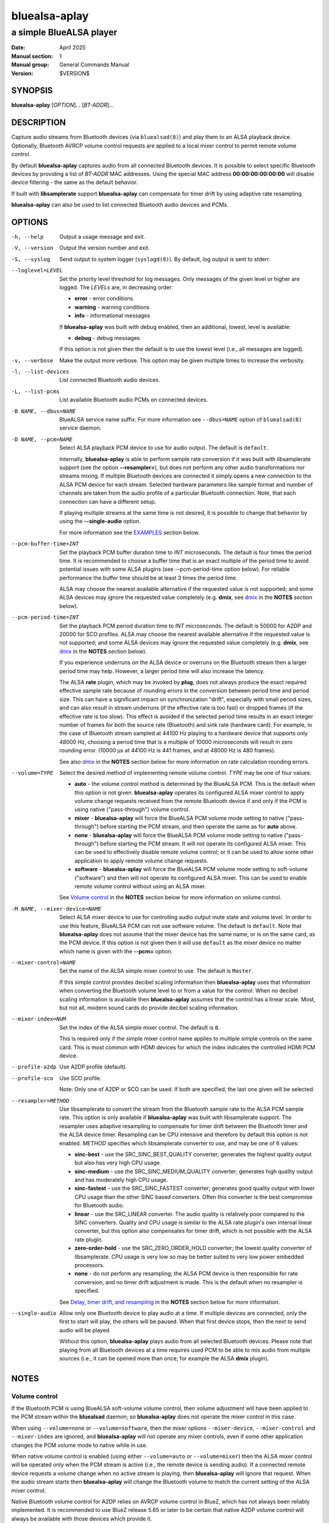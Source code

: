 ==============
bluealsa-aplay
==============

------------------------
a simple BlueALSA player
------------------------

:Date: April 2025
:Manual section: 1
:Manual group: General Commands Manual
:Version: $VERSION$

SYNOPSIS
========

**bluealsa-aplay** [*OPTION*]... [*BT-ADDR*]...

DESCRIPTION
===========

Capture audio streams from Bluetooth devices (via ``bluealsad(8)``) and play
them to an ALSA playback device. Optionally, Bluetooth AVRCP volume control
requests are applied to a local mixer control to permit remote volume
control.

By default **bluealsa-aplay** captures audio from all connected Bluetooth
devices.  It is possible to select specific Bluetooth devices by providing a
list of *BT-ADDR* MAC addresses.
Using the special MAC address **00:00:00:00:00:00** will disable device
filtering - the same as the default behavior.

If built with **libsamplerate** support **bluealsa-aplay** can compensate for
timer drift by using adaptive rate resampling.

**bluealsa-aplay** can also be used to list connected Bluetooth audio devices
and PCMs.

OPTIONS
=======

-h, --help
    Output a usage message and exit.

-V, --version
    Output the version number and exit.

-S, --syslog
    Send output to system logger (``syslogd(8)``).
    By default, log output is sent to stderr.

--loglevel=LEVEL
    Set the priority level threshold for log messages. Only messages of the
    given level or higher are logged. The *LEVELs* are, in decreasing order:

    - **error** - error conditions
    - **warning** - warning conditions
    - **info** - informational messages

    If **bluealsa-aplay** was built with debug enabled, then an additional,
    lowest, level is  available:

    - **debug** - debug messages

    If this option is not given then the default is to use the lowest level
    (i.e., all messages are logged).

-v, --verbose
    Make the output more verbose. This option may be given multiple times to
    increase the verbosity.

-l, --list-devices
    List connected Bluetooth audio devices.

-L, --list-pcms
    List available Bluetooth audio PCMs on connected devices.

-B NAME, --dbus=NAME
    BlueALSA service name suffix.
    For more information see ``--dbus=NAME`` option of ``bluealsad(8)`` service
    daemon.

-D NAME, --pcm=NAME
    Select ALSA playback PCM device to use for audio output.
    The default is ``default``.

    Internally, **bluealsa-aplay** is able to perform sample rate conversion
    if it was built with libsamplerate support (see the option
    **--resampler=**), but does not perform any other audio transformations
    nor streams mixing. If multiple Bluetooth devices are connected it simply
    opens a new connection to the ALSA PCM device for each stream. Selected
    hardware parameters like sample format and number of channels are
    taken from the audio profile of a particular Bluetooth connection. Note,
    that each connection can have a different setup.

    If playing multiple streams at the same time is not desired, it is possible
    to change that behavior by using the **--single-audio** option.

    For more information see the EXAMPLES_ section below.

--pcm-buffer-time=INT
    Set the playback PCM buffer duration time to *INT* microseconds.
    The default is four times the period time. It is recommended to choose a
    buffer time that is an exact multiple of the period time to avoid potential
    issues with some ALSA plugins (see --pcm-period-time option below). For
    reliable performance the buffer time should be at least 3 times the period
    time.

    ALSA may choose the nearest available alternative if the requested value is
    not supported; and some ALSA devices may ignore the requested value
    completely (e.g. **dmix**, see dmix_ in the **NOTES** section below).

--pcm-period-time=INT
    Set the playback PCM period duration time to *INT* microseconds. The
    default is 50000 for A2DP and 20000 for SCO profiles.
    ALSA may choose the nearest available alternative if the requested value is
    not supported; and some ALSA devices may ignore the requested value
    completely (e.g. **dmix**, see dmix_ in the **NOTES** section below).

    If you experience underruns on the ALSA device or overruns on the Bluetooth
    stream then a larger period time may help. However, a larger period time
    will also increase the latency.

    The ALSA **rate** plugin, which may be invoked by **plug**, does not always
    produce the exact required effective sample rate because of rounding errors
    in the conversion between period time and period size. This can have a
    significant impact on synchronization "drift", especially with small period
    sizes, and can also result in stream underruns (if the effective rate is
    too fast) or dropped frames (if the effective rate is too slow). This
    effect is avoided if the selected period time results in an exact integer
    number of frames for both the source rate (Bluetooth) and sink rate
    (hardware card). For example, in the case of Bluetooth stream sampled at
    44100 Hz playing to a hardware device that supports only 48000 Hz, choosing
    a period time that is a multiple of 10000 microseconds will result in zero
    rounding error. (10000 µs at 44100 Hz is 441 frames, and at 48000 Hz is 480
    frames).

    See also dmix_ in the **NOTES** section below for more information on
    rate calculation rounding errors.

--volume=TYPE
    Select the desired method of implementing remote volume control. *TYPE* may
    be one of four values:

    - **auto** - the volume control method is determined by the BlueALSA PCM.
      This is the default when this option is not given. **bluealsa-aplay**
      operates its configured ALSA mixer control to apply volume change
      requests received from the remote Bluetooth device if and only if the PCM
      is using native ("pass-through") volume control.

    - **mixer** - **bluealsa-aplay** will force the BlueALSA PCM volume mode
      setting to native ("pass-through") before starting the PCM stream, and
      then operate the same as for **auto** above.

    - **none** - **bluealsa-aplay** will force the BlueALSA PCM volume mode
      setting to native ("pass-through") before starting the PCM
      stream.  It will not operate its configured ALSA mixer. This can be used
      to effectively disable remote volume control; or it can be used to allow
      some other application to apply remote volume change requests.

    - **software** - **bluealsa-aplay** will force the BlueALSA PCM volume mode
      setting to soft-volume ("software") and then will not operate its
      configured ALSA mixer. This can be used to enable remote volume control
      without using an ALSA mixer.

    See `Volume control`_ in the **NOTES** section below for more information
    on volume control.

-M NAME, --mixer-device=NAME
    Select ALSA mixer device to use for controlling audio output mute state
    and volume level.
    In order to use this feature, BlueALSA PCM can not use software volume.
    The default is ``default``.
    Note that **bluealsa-aplay** does not assume that the mixer device has the
    same name, or is on the same card, as the PCM device. If this option is not
    given then it will use ``default`` as the mixer device no matter which name
    is given with the **--pcm=** option.

--mixer-control=NAME
    Set the name of the ALSA simple mixer control to use.
    The default is ``Master``.

    If this simple control provides decibel scaling information then
    **bluealsa-aplay** uses that information when converting the Bluetooth
    volume level to or from a value for the control. When no decibel scaling
    information is available then **bluealsa-aplay** assumes that the control
    has a linear scale.
    Most, but not all, modern sound cards do provide decibel scaling
    information.

--mixer-index=NUM
    Set the index of the ALSA simple mixer control.
    The default is ``0``.

    This is required only if the simple mixer control name applies to multiple
    simple controls on the same card. This is most common with HDMI devices
    for which the index indicates the controlled HDMI PCM device.

--profile-a2dp
    Use A2DP profile (default).

--profile-sco
    Use SCO profile.

    Note: Only one of A2DP or SCO can be used. If both are specified, the
    last one given will be selected.

--resampler=METHOD
    Use libsamplerate to convert the stream from the Bluetooth sample rate to
    the ALSA PCM sample rate. This option is only available if
    **bluealsa-aplay** was built with libsamplerate support. The resampler uses
    adaptive resampling to compensate for timer drift between the Bluetooth
    timer and the ALSA device timer. Resampling can be CPU intensive and
    therefore by default this option is not enabled. *METHOD* specifies which
    libsamplerate converter to use, and may be one of 6 values:

    - **sinc-best** - use the SRC_SINC_BEST_QUALITY converter; generates the
      highest quality output but also has very high CPU usage.

    - **sinc-medium** - use the SRC_SINC_MEDIUM_QUALITY converter; generates
      high quality output and has moderately high CPU usage.

    - **sinc-fastest** - use the SRC_SINC_FASTEST converter; generates good
      quality output with lower CPU usage than the other SINC based converters.
      Often this converter is the best compromise for Bluetooth audio.

    - **linear** - use the SRC_LINEAR converter. The audio quality is
      relatively poor compared to the SINC converters. Quality and CPU usage
      is similar to the ALSA rate plugin's own internal linear converter, but
      this option also compensates for timer drift, which is not possible with
      the ALSA rate plugin.

    - **zero-order-hold** - use the SRC_ZERO_ORDER_HOLD converter; the lowest
      quality converter of libsamplerate. CPU usage is very low so may be
      better suited to very low power embedded processors.

    - **none** - do not perform any resampling; the ALSA PCM device is then
      responsible for rate conversion, and no timer drift adjustment is made.
      This is the default when no resampler is specified.

    See `Delay, timer drift, and resampling`_ in the **NOTES** section below
    for more information.

--single-audio
    Allow only one Bluetooth device to play audio at a time.
    If multiple devices are connected, only the first to start will play, the
    others will be paused. When that first device stops, then the next to send
    audio will be played.

    Without this option, **bluealsa-aplay** plays audio from all selected
    Bluetooth devices.
    Please note that playing from all Bluetooth devices at a time requires used
    PCM to be able to mix audio from multiple sources (i.e., it can be opened
    more than once; for example the ALSA **dmix** plugin).

NOTES
=====

Volume control
--------------

If the Bluetooth PCM is using BlueALSA soft-volume volume control, then volume
adjustment will have been applied to the PCM stream within the **bluealsad**
daemon; so **bluealsa-aplay** does not operate the mixer control in this case.

When using ``--volume=none`` or ``--volume=software``, then the mixer options
``--mixer-device``, ``--mixer-control`` and ``--mixer-index`` are ignored, and
**bluealsa-aplay** will not operate any mixer controls, even if some other
application changes the PCM volume mode to native while in use.

When native volume control is enabled (using either ``--volume=auto`` or
``--volume=mixer``) then the ALSA mixer control will be operated only when the
PCM stream is active (i.e., the remote device is sending audio). If a
connected remote device requests a volume change when no active stream is
playing, then **bluealsa-aplay** will ignore that request.
When the audio stream starts then **bluealsa-aplay** will change the Bluetooth
volume to match the current setting of the ALSA mixer control.

Native Bluetooth volume control for A2DP relies on AVRCP volume control in
BlueZ, which has not always been reliably implemented. It is recommended to use
BlueZ release 5.65 or later to be certain that native A2DP volume control will
always be available with those devices which provide it.

See ``bluealsad(8)`` for more information on native and soft-volume volume
control.

Delay, timer drift, and resampling
----------------------------------

When using A2DP, **bluealsa-aplay** reports the current stream delay back to
the source device to permit A/V synchronization (requires BlueZ 5.79 or later).
The delay is influenced by a number of factors, but the largest single
contributor is buffering within **bluealsa-aplay**. Some buffering is essential
to maintain a steady audio stream given that codec decoding and radio
interference can cause large variations in the timing of audio sample delivery.

By default, **bluealsa-aplay** uses a period time of 50ms for A2DP which
results in a typical delay of between 160ms and 210ms. The delay is three times
the period time plus an additional amount which depends on the codec and the
ALSA device.
It is possible to modify the period time using the command-line option
``--pcm-period-time`` and this will directly affect the resulting delay.

In poor radio reception conditions, audio samples may be "lost" and then be
re-sent by the source device. This can cause a long break in the stream
followed by a sudden "flood" of samples. A larger delay will give
**bluealsa-aplay** greater capacity to handle such breaks without interrupting
the playback stream. However, many devices are unable to synchronize A/V when
the audio delay is too high. The limit depends very much on the source device,
and also the application running on that device, but as a general guide it is
best to keep the delay below about 400ms, and therefore to keep the period time
below about 100ms.

Real-world timers never "tick" at *exactly* the same rate, and so the ALSA
device will not consume audio samples at *exactly* the same rate as the
Bluetooth device produces them. This difference is known as "timer drift" and
causes the **bluealsa-aplay** buffer to either slowly run empty or to slowly
become too full to receive samples from the remote device. If the buffer
becomes empty **bluealsa-aplay** will stop the ALSA device briefly to allow
time for more samples to arrive; if the buffer becomes full then
**bluealsa-aplay** will drop samples to create space. In either case there
will be a noticeable "blip" in the resulting audio.

In most cases the timer drift is very small and in good radio reception
conditions **bluealsa-aplay** is able to play a continuous stream for several
hours without any "blips".

There are some ALSA devices for which the timer drift can be more significant
(for example, see the note on dmix_ below); or instances where it is
necessary to maintain a steady audio stream for longer. To help with these
cases **bluealsa-aplay** can perform adaptive resampling which dynamically
makes small adjustments to the sample rate to compensate for timer drift,
allowing a continuous stream to be maintained for much longer. (This feature
is only available if **bluealsa-aplay** was built with **libsamplerate**
support). Five different sample rate conversion algorithms are offered, each
offering a different compromise between audio quality and CPU load. Note that
the three SINC based converters output bandwidth limited audio, guaranteeing
that the highest frequency component of the output is less than half of the
output sample rate. The linear and zero-order-hold converters are *not*
bandwidth limited, and therefore their output may contain some higher frequency
components. These higher frequencies may result in "aliasing" effects created
by the DAC which can result in noticeable degradation of the audio quality.
In practice many sound cards do appear to apply a low-pass filter
before the DAC which prevents these aliasing effects; however it is
recommended to only use these two converters if the host CPU lacks sufficient
processing power to use the sinc-fastest converter.

dmix
----

The ALSA **dmix** plugin will ignore the period and buffer times selected by
the application (because it has to allow connections from multiple
applications). Instead it will choose its own values, which can lead to
rounding errors in the period size calculation when used with the ALSA **rate**
plugin (but not when using the *--resampler=* option). To avoid this, it is
recommended to explicitly define the hardware period size and buffer size for
**dmix** in your ALSA configuration. For example, suppose we want a period time
of 50000 µs and a buffer holding 4 periods with an Intel 'PCH' card:

::

    defaults.dmix.PCH.period_time 50000
    defaults.dmix.PCH.periods 4

Alternatively we can define a PCM with the required setting:

::

    pcm.dmix_rate_fix {
        type plug
        slave.pcm {
            type dmix
            ipc_key 12345
            slave {
                pcm "hw:0,0"
                period_time 50000
                periods 4
            }
        }
    }

EXAMPLES
========

The simplest usage of **bluealsa-aplay** is to run it with no arguments. It
will play audio from all connected Bluetooth devices to the **default** ALSA
playback PCM.

::

    bluealsa-aplay

If there is more than one sound card attached one can create a setup where the
audio of a particular Bluetooth device is played to a specific sound card. The
setup below shows how to do this using the ``--pcm=NAME`` option and known
Bluetooth device addresses.

Please note that in the following example we assume that the second card is
named "USB" and the appropriate mixer control is named "Speaker". Real names
of attached sound cards can be obtained by running **aplay -l**. A list of
control names for a card called "USB" can be obtained by running
**amixer -c USB scontrols**.

::

    bluealsa-aplay --pcm=default 94:B8:6D:AF:CD:EF F8:87:F1:B8:30:85 &
    bluealsa-aplay --pcm=default:USB C8:F7:33:66:F0:DE &

Also, it might be desired to specify ALSA mixer device and/or control element
for each ALSA playback PCM device. This will be mostly useful when BlueALSA PCM
does not use software volume (for more information see ``--volume`` option
above).

::

    bluealsa-aplay --pcm=default 94:B8:6D:AF:CD:EF F8:87:F1:B8:30:85 &
    bluealsa-aplay --pcm=default:USB --mixer-device=hw:USB --mixer-control=Speaker C8:F7:33:66:F0:DE &

Such setup will route ``94:B8:6D:AF:CD:EF`` and ``F8:87:F1:B8:30:85`` Bluetooth
devices to the ``default`` ALSA playback PCM device and ``C8:F7:33:66:F0:DE``
device to the USB sound card. For the USB sound card the ``Speaker`` control
element will be used as a hardware volume control knob.

COPYRIGHT
=========

Copyright (c) 2016-2025 Arkadiusz Bokowy.

The bluez-alsa project is licensed under the terms of the MIT license.

SEE ALSO
========

``amixer(1)``, ``aplay(1)``, ``bluealsa-rfcomm(1)``, ``bluealsad(8)``

Project web site
  https://github.com/arkq/bluez-alsa
